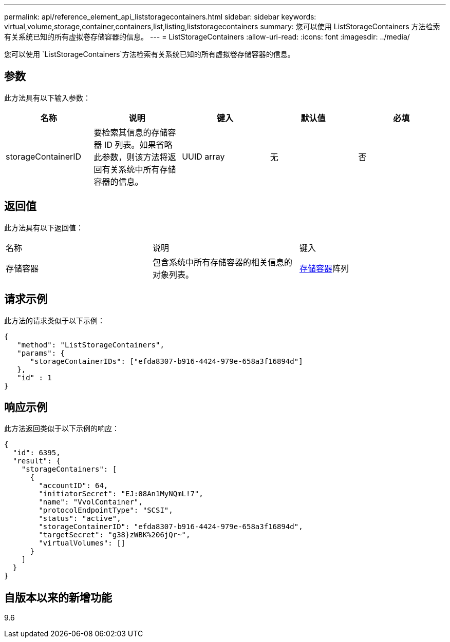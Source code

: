 ---
permalink: api/reference_element_api_liststoragecontainers.html 
sidebar: sidebar 
keywords: virtual,volume,storage,container,containers,list,listing,liststoragecontainers 
summary: 您可以使用 ListStorageContainers 方法检索有关系统已知的所有虚拟卷存储容器的信息。 
---
= ListStorageContainers
:allow-uri-read: 
:icons: font
:imagesdir: ../media/


[role="lead"]
您可以使用 `ListStorageContainers`方法检索有关系统已知的所有虚拟卷存储容器的信息。



== 参数

此方法具有以下输入参数：

|===
| 名称 | 说明 | 键入 | 默认值 | 必填 


 a| 
storageContainerID
 a| 
要检索其信息的存储容器 ID 列表。如果省略此参数，则该方法将返回有关系统中所有存储容器的信息。
 a| 
UUID array
 a| 
无
 a| 
否

|===


== 返回值

此方法具有以下返回值：

|===


| 名称 | 说明 | 键入 


 a| 
存储容器
 a| 
包含系统中所有存储容器的相关信息的对象列表。
 a| 
xref:reference_element_api_storagecontainer.adoc[存储容器]阵列

|===


== 请求示例

此方法的请求类似于以下示例：

[listing]
----
{
   "method": "ListStorageContainers",
   "params": {
      "storageContainerIDs": ["efda8307-b916-4424-979e-658a3f16894d"]
   },
   "id" : 1
}
----


== 响应示例

此方法返回类似于以下示例的响应：

[listing]
----
{
  "id": 6395,
  "result": {
    "storageContainers": [
      {
        "accountID": 64,
        "initiatorSecret": "EJ:08An1MyNQmL!7",
        "name": "VvolContainer",
        "protocolEndpointType": "SCSI",
        "status": "active",
        "storageContainerID": "efda8307-b916-4424-979e-658a3f16894d",
        "targetSecret": "g38}zWBK%206jQr~",
        "virtualVolumes": []
      }
    ]
  }
}
----


== 自版本以来的新增功能

9.6
